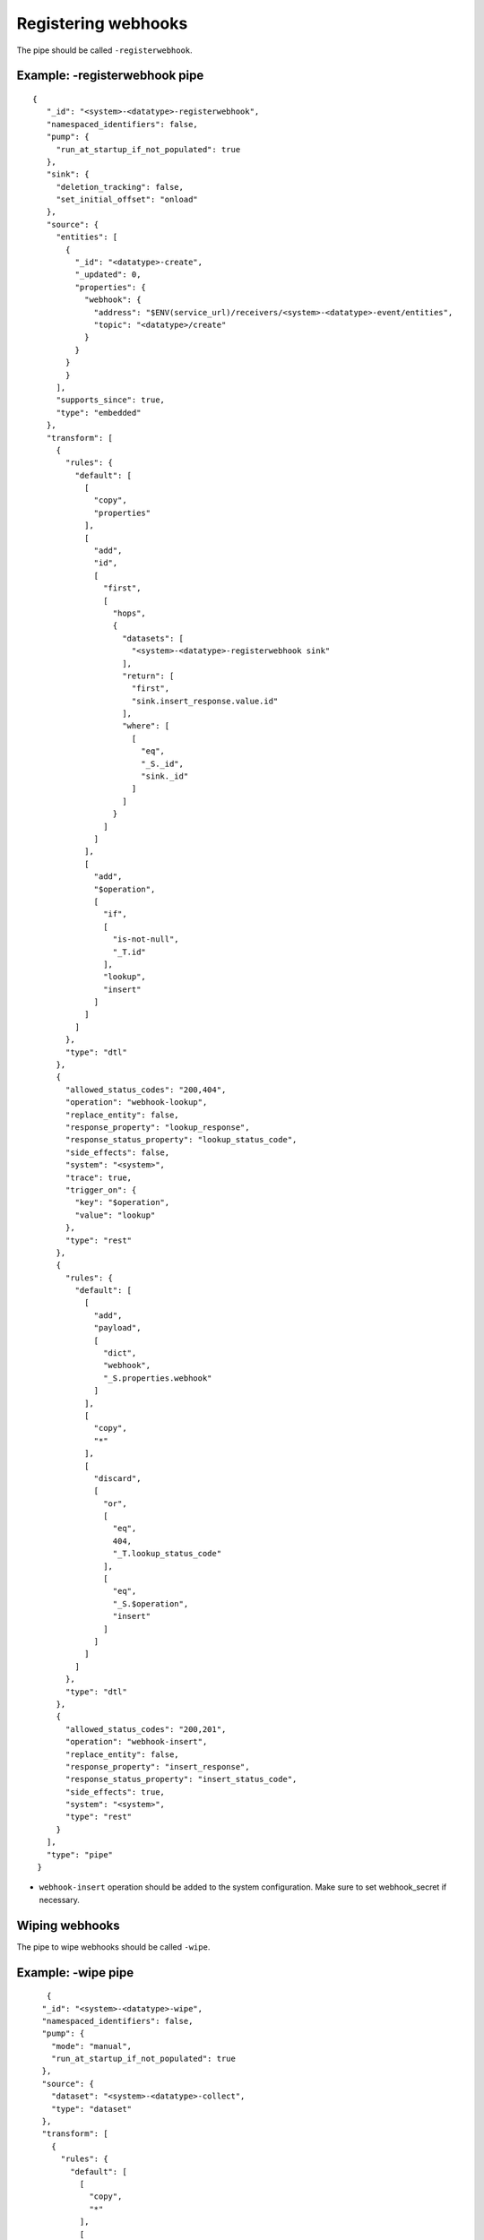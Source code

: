 Registering webhooks
====================
.. _registering_webhooks:

The pipe should be called ``-registerwebhook``.

Example: -registerwebhook pipe
------------------------------

::

   {
      "_id": "<system>-<datatype>-registerwebhook",
      "namespaced_identifiers": false,
      "pump": {
        "run_at_startup_if_not_populated": true
      },
      "sink": {
        "deletion_tracking": false,
        "set_initial_offset": "onload"
      },
      "source": {
        "entities": [
          {
            "_id": "<datatype>-create",
            "_updated": 0,
            "properties": {
              "webhook": {
                "address": "$ENV(service_url)/receivers/<system>-<datatype>-event/entities",
                "topic": "<datatype>/create"
              }
            }
          }
          }
        ],
        "supports_since": true,
        "type": "embedded"
      },
      "transform": [
        {
          "rules": {
            "default": [
              [
                "copy",
                "properties"
              ],
              [
                "add",
                "id",
                [
                  "first",
                  [
                    "hops",
                    {
                      "datasets": [
                        "<system>-<datatype>-registerwebhook sink"
                      ],
                      "return": [
                        "first",
                        "sink.insert_response.value.id"
                      ],
                      "where": [
                        [
                          "eq",
                          "_S._id",
                          "sink._id"
                        ]
                      ]
                    }
                  ]
                ]
              ],
              [
                "add",
                "$operation",
                [
                  "if",
                  [
                    "is-not-null",
                    "_T.id"
                  ],
                  "lookup",
                  "insert"
                ]
              ]
            ]
          },
          "type": "dtl"
        },
        {
          "allowed_status_codes": "200,404",
          "operation": "webhook-lookup",
          "replace_entity": false,
          "response_property": "lookup_response",
          "response_status_property": "lookup_status_code",
          "side_effects": false,
          "system": "<system>",
          "trace": true,
          "trigger_on": {
            "key": "$operation",
            "value": "lookup"
          },
          "type": "rest"
        },
        {
          "rules": {
            "default": [
              [
                "add",
                "payload",
                [
                  "dict",
                  "webhook",
                  "_S.properties.webhook"
                ]
              ],
              [
                "copy",
                "*"
              ],
              [
                "discard",
                [
                  "or",
                  [
                    "eq",
                    404,
                    "_T.lookup_status_code"
                  ],
                  [
                    "eq",
                    "_S.$operation",
                    "insert"
                  ]
                ]
              ]
            ]
          },
          "type": "dtl"
        },
        {
          "allowed_status_codes": "200,201",
          "operation": "webhook-insert",
          "replace_entity": false,
          "response_property": "insert_response",
          "response_status_property": "insert_status_code",
          "side_effects": true,
          "system": "<system>",
          "type": "rest"
        }
      ],
      "type": "pipe"
    }

* ``webhook-insert`` operation should be added to the system configuration. Make sure to set webhook_secret if necessary.

Wiping webhooks
---------------

The pipe to wipe webhooks should be called ``-wipe``.

Example: -wipe pipe
-------------------

::

     {
    "_id": "<system>-<datatype>-wipe",
    "namespaced_identifiers": false,
    "pump": {
      "mode": "manual",
      "run_at_startup_if_not_populated": true
    },
    "source": {
      "dataset": "<system>-<datatype>-collect",
      "type": "dataset"
    },
    "transform": [
      {
        "rules": {
          "default": [
            [
              "copy",
              "*"
            ],
            [
              "discard",
              [
                "matches",
                "https://*.sesam.cloud/*",
                "_S.address"
              ]
            ]
          ]
        },
        "type": "dtl"
      },
      {
        "operation": "<datatype>-delete",
        "response_status_property": "status_code",
        "system": "<system>",
        "trace": true,
        "trigger_on": {
          "key": "_deleted",
          "value": false
        },
        "type": "rest"
      }
    ],
    "type": "pipe"
  }